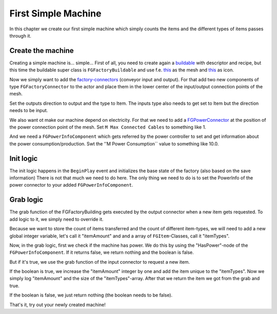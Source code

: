 First Simple Machine
====================
In this chapter we create our first simple machine which simply counts the items and the different types of items passes through it.

Create the machine
------------------
Creating a simple machine is... simple...
First of all, you need to create again a `buildable <../buildable>`_ with descriptor and recipe, but this time the buildable super class is ``FGFactoryBuildable`` and use f.e. `this <Mesh_SimpleMachine.fbx>`_ as the mesh and `this <Icon_SimpleMachine.fbx>`_ as icon.

Now we simply want to add the `factory-connectors <../../Concepts/FactoryConnector>`_ (conveyor input and output).
For that add two new components of type ``FGFactoryConnector`` to the actor and place them in the lower center of the input/output connection points of the mesh.

Set the outputs direction to output and the type to Item.
The inputs type also needs to get set to Item but the direction needs to be input.

We also want ot make our machine depend on electricity. For that we need to add a `FGPowerConnector <../../Concepts/PowerNetwork>`_ at the position of the power connection point of the mesh.
Set ``M Max Connected Cables`` to something like 1.

And we need a ``FGPowerInfoComponent`` which gets referred by the power controller to set and get information about the power consumption/production.
Swt the ''M Power Consumption`` value to something like 10.0.

Init logic
----------
The init logic happens in the ``BeginPlay`` event and initializes the base state of the factory (also based on the save information)
There is not that much we need to do here. The only thing we need to do is to set the PowerInfo of the power connector to your added ``FGPowerInfoComponent``.

Grab logic
----------
The grab function of the FGFactoryBuilding gets executed by the output connector when a new item gets requested.
To add logic to it, we simply need to override it.

Because we want to store the count of items transferred and the count of different item-types, we will need to add a new global integer variable, let's call it "itemAmount" and and a array of ``FGItem``-Classes, call it "itemTypes".

Now, in the grab logic, first we check if the machine has power. We do this by using the "HasPower"-node of the ``FGPowerInfoComponent``. If it returns false, we return nothing and the boolean is false.

But if it's true, we use the grab function of the input connector to request a new item.

If the boolean is true, we increase the "itemAmount" integer by one and add the item unique to the "itemTypes". Now we simply log "itemAmount" and the size of the "itemTypes"-array. After that we return the item we got from the grab and true.

If the boolean is false, we just return nothing (the boolean needs to be false).

That's it, try out your newly created machine!